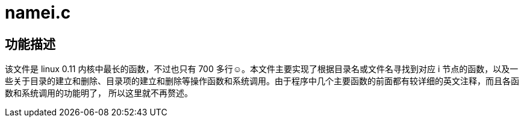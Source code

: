 = namei.c

== 功能描述

该文件是 linux 0.11 内核中最长的函数，不过也只有 700 多行☺。本文件主要实现了根据目录名或文件名寻找到对应 i 节点的函数，以及一些关于目录的建立和删除、目录项的建立和删除等操作函数和系统调用。由于程序中几个主要函数的前面都有较详细的英文注释，而且各函数和系统调用的功能明了， 所以这里就不再赘述。